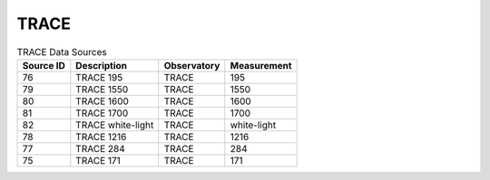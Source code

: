 TRACE
-----

.. table:: TRACE Data Sources

    +-----------+-------------------+-------------+-------------+
    | Source ID |    Description    | Observatory | Measurement |
    +===========+===================+=============+=============+
    | 76        | TRACE 195         | TRACE       | 195         |
    +-----------+-------------------+-------------+-------------+
    | 79        | TRACE 1550        | TRACE       | 1550        |
    +-----------+-------------------+-------------+-------------+
    | 80        | TRACE 1600        | TRACE       | 1600        |
    +-----------+-------------------+-------------+-------------+
    | 81        | TRACE 1700        | TRACE       | 1700        |
    +-----------+-------------------+-------------+-------------+
    | 82        | TRACE white-light | TRACE       | white-light |
    +-----------+-------------------+-------------+-------------+
    | 78        | TRACE 1216        | TRACE       | 1216        |
    +-----------+-------------------+-------------+-------------+
    | 77        | TRACE 284         | TRACE       | 284         |
    +-----------+-------------------+-------------+-------------+
    | 75        | TRACE 171         | TRACE       | 171         |
    +-----------+-------------------+-------------+-------------+
